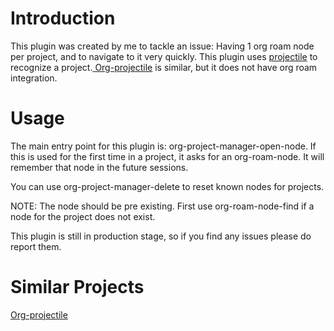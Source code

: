* Introduction
This plugin was created by me to tackle an issue: Having 1 org roam node per project, and to navigate to it very quickly.
This plugin uses [[https://github.com/bbatsov/projectile][projectile]] to recognize a project.[[https://github.com/IvanMalison/org-projectile][ Org-projectile]] is similar, but it does not have org roam integration.

* Usage
The main entry point for this plugin is: org-project-manager-open-node.
If this is used for the first time in a project, it asks for an org-roam-node. It will remember that node in the future sessions.

You can use org-project-manager-delete to reset known nodes for projects.

NOTE: The node should be pre existing. First use org-roam-node-find if a node for the project does not exist.

This plugin is still in production stage, so if you find any issues please do report them.

* Similar Projects
[[https://github.com/IvanMalison/org-projectile][Org-projectile]]
